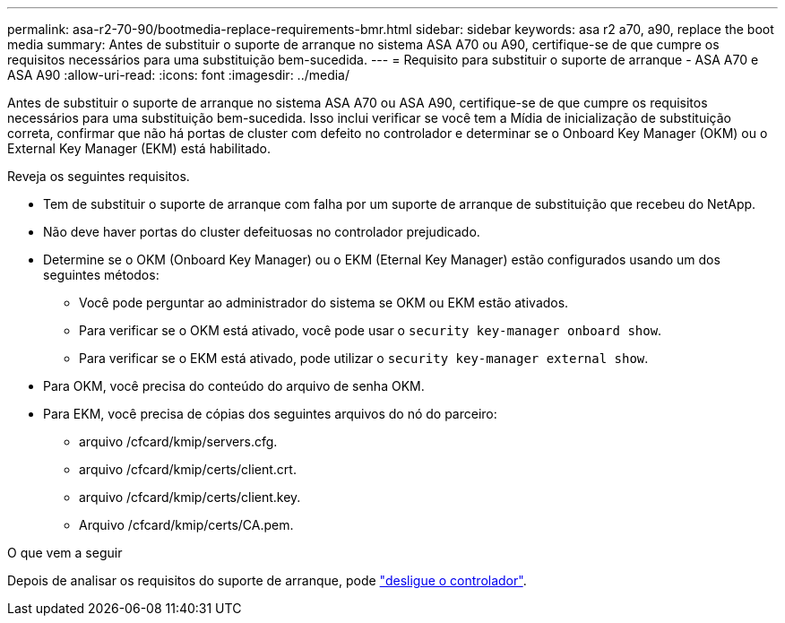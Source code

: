 ---
permalink: asa-r2-70-90/bootmedia-replace-requirements-bmr.html 
sidebar: sidebar 
keywords: asa r2 a70, a90, replace the boot media 
summary: Antes de substituir o suporte de arranque no sistema ASA A70 ou A90, certifique-se de que cumpre os requisitos necessários para uma substituição bem-sucedida. 
---
= Requisito para substituir o suporte de arranque - ASA A70 e ASA A90
:allow-uri-read: 
:icons: font
:imagesdir: ../media/


[role="lead"]
Antes de substituir o suporte de arranque no sistema ASA A70 ou ASA A90, certifique-se de que cumpre os requisitos necessários para uma substituição bem-sucedida. Isso inclui verificar se você tem a Mídia de inicialização de substituição correta, confirmar que não há portas de cluster com defeito no controlador e determinar se o Onboard Key Manager (OKM) ou o External Key Manager (EKM) está habilitado.

Reveja os seguintes requisitos.

* Tem de substituir o suporte de arranque com falha por um suporte de arranque de substituição que recebeu do NetApp.
* Não deve haver portas do cluster defeituosas no controlador prejudicado.
* Determine se o OKM (Onboard Key Manager) ou o EKM (Eternal Key Manager) estão configurados usando um dos seguintes métodos:
+
** Você pode perguntar ao administrador do sistema se OKM ou EKM estão ativados.
** Para verificar se o OKM está ativado, você pode usar o `security key-manager onboard show`.
** Para verificar se o EKM está ativado, pode utilizar o `security key-manager external show`.


* Para OKM, você precisa do conteúdo do arquivo de senha OKM.
* Para EKM, você precisa de cópias dos seguintes arquivos do nó do parceiro:
+
** arquivo /cfcard/kmip/servers.cfg.
** arquivo /cfcard/kmip/certs/client.crt.
** arquivo /cfcard/kmip/certs/client.key.
** Arquivo /cfcard/kmip/certs/CA.pem.




.O que vem a seguir
Depois de analisar os requisitos do suporte de arranque, pode link:bootmedia-shutdown-bmr.html["desligue o controlador"].
